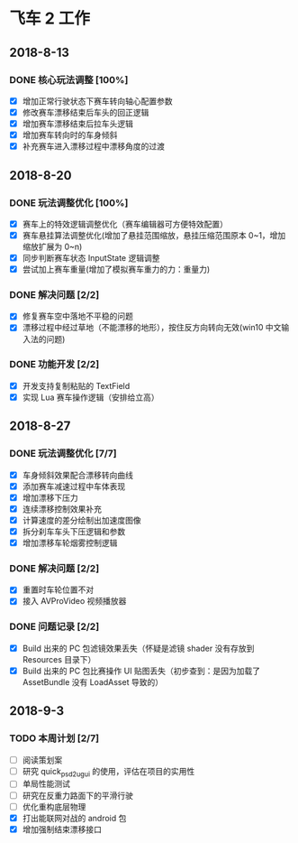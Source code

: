 #+SEQ_TODO:NEXT(n) TODO(t) WAITING(w) BUG(b) | DONE(d) CANCELLED(c)
* 飞车 2 工作
** 2018-8-13
*** DONE 核心玩法调整 [100%]
CLOSED: [2018-08-16 Thu 13:18]
  + [X] 增加正常行驶状态下赛车转向轴心配置参数
  + [X] 修改赛车漂移结束后车头的回正逻辑
  + [X] 增加赛车漂移结束后拉车头逻辑
  + [X] 增加赛车转向时的车身倾斜
  + [X] 补充赛车进入漂移过程中漂移角度的过渡
  
** 2018-8-20
*** DONE 玩法调整优化 [100%]
    CLOSED: [2018-08-24 周五 21:25]
    + [X] 赛车上的特效逻辑调整优化（赛车编辑器可方便特效配置）
    + [X] 赛车悬挂算法调整优化(增加了悬挂范围缩放，悬挂压缩范围原本 0~1，增加缩放扩展为 0~n)
    + [X] 同步判断赛车状态 InputState 逻辑调整
    + [X] 尝试加上赛车重量(增加了模拟赛车重力的力：重量力)
*** DONE 解决问题 [2/2]
    CLOSED: [2018-08-23 周四 11:18]
    + [X] 修复赛车空中落地不平稳的问题
    + [X] 漂移过程中经过草地（不能漂移的地形），按住反方向转向无效(win10 中文输入法的问题)
*** DONE 功能开发 [2/2]
    CLOSED: [2018-08-24 周五 21:25]
    + [X] 开发支持复制粘贴的 TextField
    + [X] 实现 Lua 赛车操作逻辑（安排给立高）
    
** 2018-8-27
*** DONE 玩法调整优化 [7/7]
    CLOSED: [2018-08-31 周五 18:15]
    + [X] 车身倾斜效果配合漂移转向曲线
    + [X] 添加赛车减速过程中车体表现
    + [X] 增加漂移下压力
    + [X] 连续漂移控制效果补充
    + [X] 计算速度的差分绘制出加速度图像
    + [X] 拆分刹车车头下压逻辑和参数
    + [X] 增加漂移车轮烟雾控制逻辑
*** DONE 解决问题 [2/2]
    CLOSED: [2018-08-31 周五 18:15]
    + [X] 重置时车轮位置不对
    + [X] 接入 AVProVideo 视频播放器
*** DONE 问题记录 [2/2] 
    CLOSED: [2018-09-05 周三 14:19]
    + [X] Build 出来的 PC 包滤镜效果丢失（怀疑是滤镜 shader 没有存放到 Resources 目录下）
    + [X] Build 出来的 PC 包比赛操作 UI 贴图丢失（初步查到：是因为加载了 AssetBundle 没有 LoadAsset 导致的）
    
** 2018-9-3
*** TODO 本周计划 [2/7] 
    + [ ] 阅读策划案
    + [ ] 研究 quick_psd2ugui 的使用，评估在项目的实用性
    + [ ] 单局性能测试
    + [ ] 研究在反重力路面下的平滑行驶
    + [ ] 优化重构底层物理
    + [X] 打出能联网对战的 android 包
    + [X] 增加强制结束漂移接口


